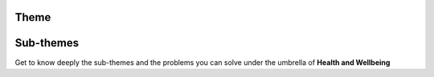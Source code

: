 .. figure:: ./../_static/theme.png

Theme
=======

.. raw:: html

    <div>

        <p>The challenge is to work towards integrating health and location data 
        to support analysis and improvement of health and wellbeing. 
        Possible application areas include:
        </p>

    <ul>
        <li><b>Accessibility</b></li>
        <p>Are the health services well distributed in space for the access of citizens?</p>

        <li><b>Epidemiology</b></li>
        <p>How to avoid massive spatial spread of diseases?</p>

        <li><b>Lifestyle</b></li>
        <p>What are the most healthy habits that the city can provide to the lifestyle?</p>

        <li><b>Life Quality</b></li>
        <p>How good is the satisfaction of citizens in relation to their health?</p>

        <li><b>Public Health</b></li>
        <p>How well planned is the public health for citizens in a rapid urbanization?</p>

        <li><b>Environment</b></li>
        <p>How the pollution is affecting the health of citizens and how we can decrease it?</p>

        <li><b>Accident Prevention</b></li>
        <p>How to measure and prevent the accidents that affects health and wellbeing?</p>

        <li><b>Logistics</b></li>
        <p>Are medical resources well distributed?</p>
    </ul>
    </div>

Sub-themes
============
Get to know deeply the sub-themes and the problems you can solve under the umbrella of **Health and Wellbeing**


.. raw:: html

    <div>
            <hr>
            <style>
                iframe {
                margin:auto;
                display: block;}
            </style>

            <iframe src="https://docs.google.com/presentation/d/e/2PACX-1vQL4VQkVe4FFaXe191RBdjBLkvhKAfUDvt0bX8ZssVSEsnE0i7YliAnxbPhgJFBrg/embed?start=false&loop=false&delayms=5000" frameborder="0" width="780" height="450" allowfullscreen="true" mozallowfullscreen="true" webkitallowfullscreen="true"></iframe>
            <hr>
        </ul>